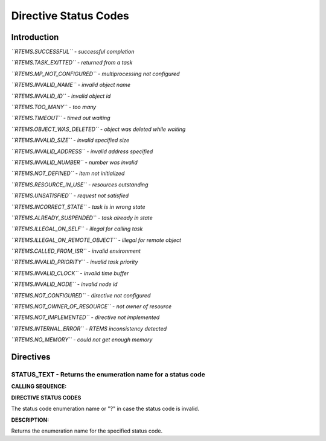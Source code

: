 Directive Status Codes
######################

Introduction
============

*``RTEMS.SUCCESSFUL`` - successful completion*

*``RTEMS.TASK_EXITTED`` - returned from a task*

*``RTEMS.MP_NOT_CONFIGURED`` - multiprocessing not configured*

*``RTEMS.INVALID_NAME`` - invalid object name*

*``RTEMS.INVALID_ID`` - invalid object id*

*``RTEMS.TOO_MANY`` - too many*

*``RTEMS.TIMEOUT`` - timed out waiting*

*``RTEMS.OBJECT_WAS_DELETED`` - object was deleted while waiting*

*``RTEMS.INVALID_SIZE`` - invalid specified size*

*``RTEMS.INVALID_ADDRESS`` - invalid address specified*

*``RTEMS.INVALID_NUMBER`` - number was invalid*

*``RTEMS.NOT_DEFINED`` - item not initialized*

*``RTEMS.RESOURCE_IN_USE`` - resources outstanding*

*``RTEMS.UNSATISFIED`` - request not satisfied*

*``RTEMS.INCORRECT_STATE`` - task is in wrong state*

*``RTEMS.ALREADY_SUSPENDED`` - task already in state*

*``RTEMS.ILLEGAL_ON_SELF`` - illegal for calling task*

*``RTEMS.ILLEGAL_ON_REMOTE_OBJECT`` - illegal for remote object*

*``RTEMS.CALLED_FROM_ISR`` - invalid environment*

*``RTEMS.INVALID_PRIORITY`` - invalid task priority*

*``RTEMS.INVALID_CLOCK`` - invalid time buffer*

*``RTEMS.INVALID_NODE`` - invalid node id*

*``RTEMS.NOT_CONFIGURED`` - directive not configured*

*``RTEMS.NOT_OWNER_OF_RESOURCE`` - not owner of resource*

*``RTEMS.NOT_IMPLEMENTED`` - directive not implemented*

*``RTEMS.INTERNAL_ERROR`` - RTEMS inconsistency detected*

*``RTEMS.NO_MEMORY`` - could not get enough memory*

Directives
==========

STATUS_TEXT - Returns the enumeration name for a status code
------------------------------------------------------------

**CALLING SEQUENCE:**

**DIRECTIVE STATUS CODES**

The status code enumeration name or "?" in case the status code is invalid.

**DESCRIPTION:**

Returns the enumeration name for the specified status code.

.. COMMENT: Copyright 2015 embedded brains GmbH

.. COMMENT: All rights reserved.


